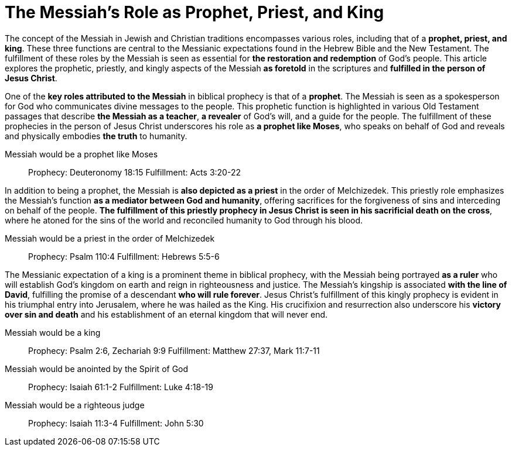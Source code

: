= The Messiah's Role as Prophet, Priest, and King
:toc:

// Introduction
The concept of the Messiah in Jewish and Christian traditions encompasses various roles, including that of a **prophet, priest, and king**. These three functions are central to the Messianic expectations found in the Hebrew Bible and the New Testament. The fulfillment of these roles by the Messiah is seen as essential for **the restoration and redemption** of God's people. This article explores the prophetic, priestly, and kingly aspects of the Messiah **as foretold** in the scriptures and **fulfilled in the person of Jesus Christ**.



// The Messiah as Prophet
One of the **key roles attributed to the Messiah** in biblical prophecy is that of a **prophet**. The Messiah is seen as a spokesperson for God who communicates divine messages to the people. This prophetic function is highlighted in various Old Testament passages that describe **the Messiah as a teacher**, **a revealer** of God's will, and a guide for the people. The fulfillment of these prophecies in the person of Jesus Christ underscores his role as **a prophet like Moses**, who speaks on behalf of God and reveals and physically embodies **the truth** to humanity.

Messiah would be a prophet like Moses::
Prophecy: Deuteronomy 18:15
Fulfillment: Acts 3:20-22

// The Messiah as Priest
In addition to being a prophet, the Messiah is **also depicted as a priest** in the order of Melchizedek. This priestly role emphasizes the Messiah's function **as a mediator between God and humanity**, offering sacrifices for the forgiveness of sins and interceding on behalf of the people. **The fulfillment of this priestly prophecy in Jesus Christ is seen in his sacrificial death on the cross**, where he atoned for the sins of the world and reconciled humanity to God through his blood.

Messiah would be a priest in the order of Melchizedek::
Prophecy: Psalm 110:4
Fulfillment: Hebrews 5:5-6

// The Messiah as King
The Messianic expectation of a king is a prominent theme in biblical prophecy, with the Messiah being portrayed **as a ruler** who will establish God's kingdom on earth and reign in righteousness and justice. The Messiah's kingship is associated **with the line of David**, fulfilling the promise of a descendant **who will rule forever**. Jesus Christ's fulfillment of this kingly prophecy is evident in his triumphal entry into Jerusalem, where he was hailed
as the King. His crucifixion and resurrection also underscore his **victory over sin and death** and his establishment of an eternal kingdom that will never end.

Messiah would be a king::
Prophecy: Psalm 2:6, Zechariah 9:9
Fulfillment: Matthew 27:37, Mark 11:7-11

Messiah would be anointed by the Spirit of God::
Prophecy: Isaiah 61:1-2
Fulfillment: Luke 4:18-19

Messiah would be a righteous judge::
Prophecy: Isaiah 11:3-4
Fulfillment: John 5:30









